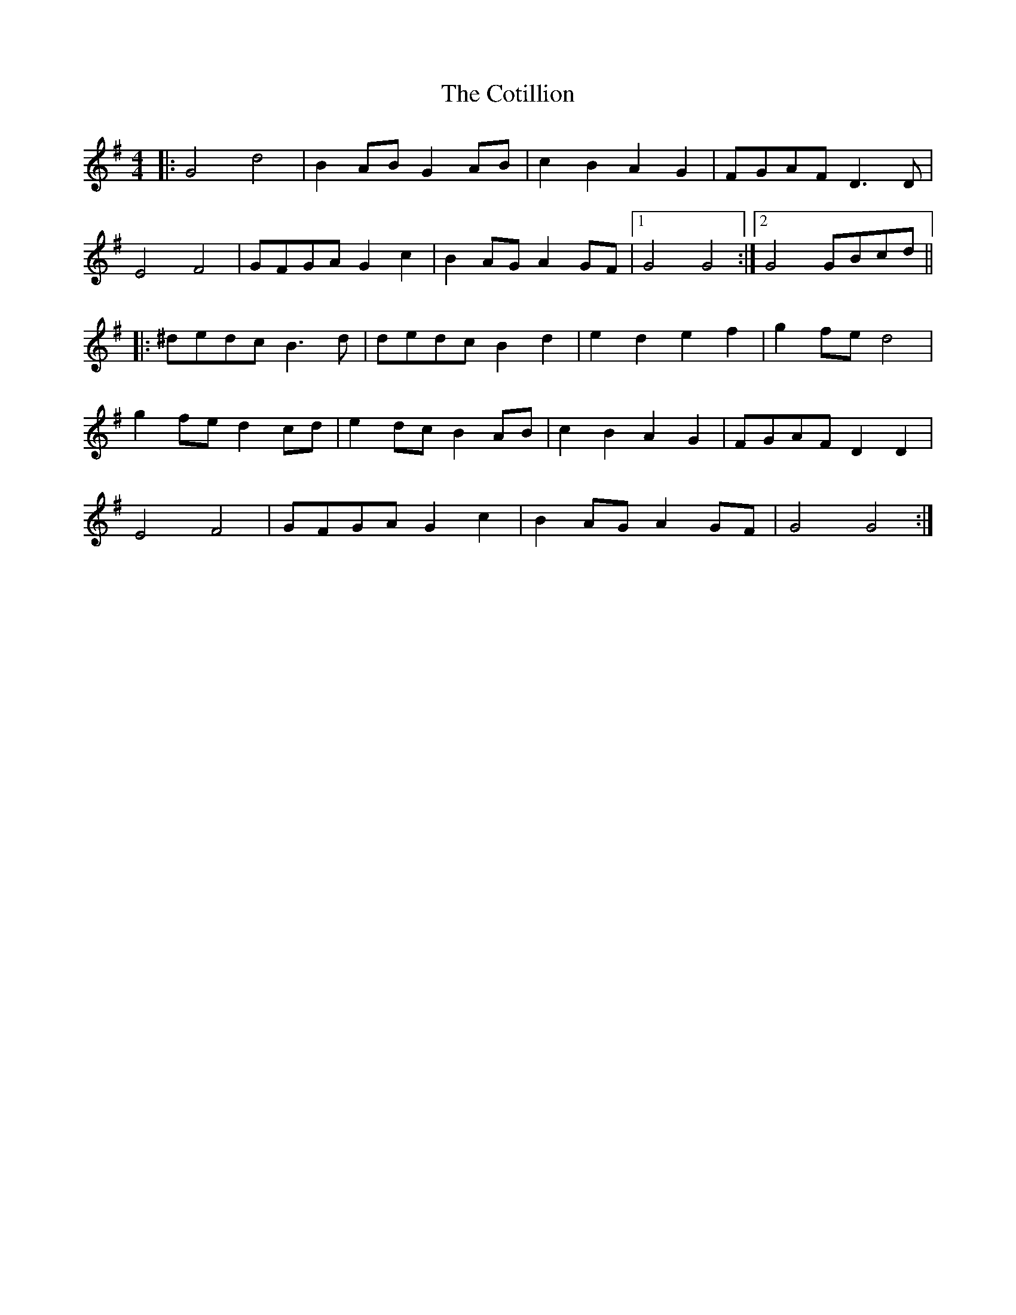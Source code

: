 X: 8333
T: Cotillion, The
R: barndance
M: 4/4
K: Gmajor
|:G4d4|B2AB G2AB|c2B2A2G2|FGAF D3D|
E4F4|GFGA G2c2|B2AG A2GF|1 G4G4:|2 G4GBcd||
|:^dedc B3d|dedc B2d2|e2d2e2f2|g2fed4|
g2fe d2cd|e2dc B2AB|c2B2A2G2|FGAF D2D2|
E4F4|GFGA G2c2|B2AG A2GF|G4G4:|

